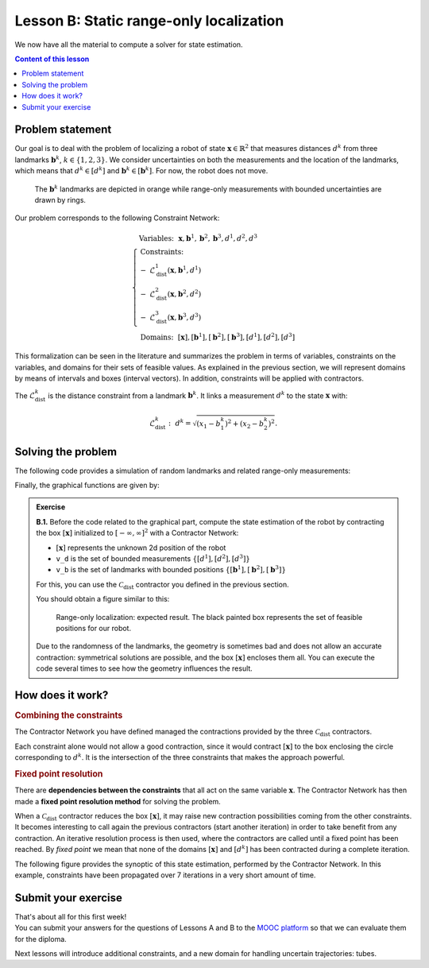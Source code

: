 .. _sec-tuto-02:

Lesson B: Static range-only localization
========================================

We now have all the material to compute a solver for state estimation.

.. contents:: Content of this lesson


Problem statement
-----------------

Our goal is to deal with the problem of localizing a robot of state :math:`\mathbf{x}\in\mathbb{R}^2` that measures distances :math:`d^{k}` from three landmarks :math:`\mathbf{b}^{k}`, :math:`k\in\{1,2,3\}`. We consider uncertainties on both the measurements and the location of the landmarks, which means that :math:`d^{k}\in[d^{k}]` and :math:`\mathbf{b}^{k}\in[\mathbf{b}^{k}]`. For now, the robot does not move.

.. figure:: img/prior_result.png
  :width: 500px

  The :math:`\mathbf{b}^{k}` landmarks are depicted in orange while range-only measurements with bounded uncertainties are drawn by rings.

Our problem corresponds to the following Constraint Network:

.. math::

  \left\{
  \begin{array}{l}
  \textrm{Variables:}~~ \mathbf{x}, \mathbf{b}^{1}, \mathbf{b}^{2}, \mathbf{b}^{3}, d^{1}, d^{2}, d^{3}\\
  \textrm{Constraints:}~~ \\
  -~ \mathcal{L}_{\textrm{dist}}^{1}\left(\mathbf{x},\mathbf{b}^{1},d^{1}\right) \\
  -~ \mathcal{L}_{\textrm{dist}}^{2}\left(\mathbf{x},\mathbf{b}^{2},d^{2}\right) \\
  -~ \mathcal{L}_{\textrm{dist}}^{3}\left(\mathbf{x},\mathbf{b}^{3},d^{3}\right) \\
  \textrm{Domains:}~~ [\mathbf{x}], [\mathbf{b}^{1}], [\mathbf{b}^{2}], [\mathbf{b}^{3}], [d^{1}], [d^{2}], [d^{3}]
  \end{array}\right.

This formalization can be seen in the literature and summarizes the problem in terms of variables, constraints on the variables, and domains for their sets of feasible values. As explained in the previous section, we will represent domains by means of intervals and boxes (interval vectors). In addition, constraints will be applied with contractors.


The :math:`\mathcal{L}_{\textrm{dist}}^{k}` is the distance constraint from a landmark :math:`\mathbf{b}^{k}`. It links a measurement :math:`d^{k}` to the state :math:`\mathbf{x}` with:

.. math::

  \mathcal{L}_{\textrm{dist}}^{k}:~d^{k}=\sqrt{\left(x_1-b_1^{k}\right)^2+\left(x_2-b_2^{k}\right)^2}.


Solving the problem
-------------------

The following code provides a simulation of random landmarks and related range-only measurements:

.. tabs::

  .. code-tab:: py

    from tubex_lib import *
    from pyibex import *
    import math

    # Truth (unknown pose)
    x_truth = [0,0,math.pi/6] # (x,y,heading)

    # Creating random map of landmarks
    map_area = IntervalVector(2, [-8,8])
    v_b = DataLoader.generate_landmarks_boxes(map_area, nb_landmarks = 3)

    # The following function generates a set of [range]x[bearing] values
    v_obs = DataLoader.generate_static_observations(x_truth, v_b, False)

    # We keep range-only observations from v_obs, and add uncertainties
    v_d = []
    for obs in v_obs:
      d = obs[0].inflate(0.1) # adding uncertainties: [-0.1,0.1]
      v_d.append(d)

    # Set of feasible positions for x: x ϵ [-∞,∞]×[-∞,∞]
    x = IntervalVector(2) # this is equivalent to: IntervalVector([[-oo,oo],[-oo,oo]])

    # ...

  .. code-tab:: c++

    #include <tubex.h>
    
    using namespace std;
    using namespace tubex;
    
    int main()
    {
      // Truth (unknown pose)
      Vector x_truth({0.,0.,M_PI/6.}); // (x,y,heading)

      // Creating random map of landmarks
      int nb_landmarks = 3;
      IntervalVector map_area(2, Interval(-8.,8.));
      vector<IntervalVector> v_b =
          DataLoader::generate_landmarks_boxes(map_area, nb_landmarks);

      // The following function generates a set of [range]x[bearing] values
      vector<IntervalVector> v_obs =
          DataLoader::generate_static_observations(x_truth, v_b, false);

      // We keep range-only observations from v_obs, and add uncertainties
      vector<Interval> v_d;
      for(auto& obs : v_obs)
        v_d.push_back(obs[0].inflate(0.1)); // adding uncertainties: [-0.1,0.1]

      // Set of feasible positions for x: x ϵ [-∞,∞]×[-∞,∞]
      IntervalVector x(2);

      // ...


Finally, the graphical functions are given by:

.. tabs::

  .. code-tab:: py

    # ...

    beginDrawing()

    fig = VIBesFigMap("Map")
    fig.set_properties(50, 50, 600, 600)

    for b in v_b:
      fig.add_beacon(b.mid(), 0.2)

    for i in range(0,len(v_d)):
      fig.draw_ring(v_b[i][0].mid(), v_b[i][1].mid(), v_d[i], "gray")

    fig.draw_vehicle(x_truth, size=0.7)
    fig.draw_box(x) # estimated position
    fig.show()

    endDrawing()

  .. code-tab:: c++

      // ...

      vibes::beginDrawing();

      VIBesFigMap fig("Map");
      fig.set_properties(50, 50, 600, 600);

      for(const auto& b : v_b)
        fig.add_beacon(b.mid(), 0.2);

      for(int i = 0 ; i < nb_landmarks ; i++)
        fig.draw_ring(v_b[i][0].mid(), v_b[i][1].mid(), v_d[i], "gray");

      fig.draw_vehicle(x_truth, 0.7); // last param: vehicle size
      fig.draw_box(x); // estimated position
      fig.show();

      vibes::endDrawing();
    }


.. admonition:: Exercise

  **B.1.** Before the code related to the graphical part, compute the state estimation of the robot by contracting the box :math:`[\mathbf{x}]` initialized to :math:`[-\infty,\infty]^2` with a Contractor Network:
  
  * :math:`[\mathbf{x}]` represents the unknown 2d position of the robot
  * ``v_d`` is the set of bounded measurements :math:`\{[d^{1}],[d^{2}],[d^{3}]\}`
  * ``v_b`` is the set of landmarks with bounded positions :math:`\{[\mathbf{b}^{1}],[\mathbf{b}^{2}],[\mathbf{b}^{3}]\}`

  For this, you can use the :math:`\mathcal{C}_{\textrm{dist}}` contractor you defined in the previous section.

  You should obtain a figure similar to this:

  .. figure:: img/final_result.png
    :width: 500px

    Range-only localization: expected result. The black painted box represents the set of feasible positions for our robot.


  Due to the randomness of the landmarks, the geometry is sometimes bad and does not allow an accurate contraction: symmetrical solutions are possible, and the box :math:`[\mathbf{x}]` encloses them all. You can execute the code several times to see how the geometry influences the result.


How does it work?
-----------------

.. rubric:: Combining the constraints

The Contractor Network you have defined managed the contractions provided by the three :math:`\mathcal{C}_{\textrm{dist}}` contractors.

Each constraint alone would not allow a good contraction, since it would contract :math:`[\mathbf{x}]` to the box enclosing the circle corresponding to :math:`d^k`. It is the intersection of the three constraints that makes the approach powerful.

.. rubric:: Fixed point resolution

There are **dependencies between the constraints** that all act on the same variable :math:`\mathbf{x}`.
The Contractor Network has then made a **fixed point resolution method** for solving the problem.

When a :math:`\mathcal{C}_{\textrm{dist}}` contractor reduces the box :math:`[\mathbf{x}]`, it may raise new contraction possibilities coming from the other constraints. It becomes interesting to call again the previous contractors (start another iteration) in order to take benefit from any contraction. An iterative resolution process is then used, where the contractors are called until a fixed point has been reached. By *fixed point* we mean that none of the domains :math:`[\mathbf{x}]` and :math:`[d^{k}]` has been contracted during a complete iteration.

The following figure provides the synoptic of this state estimation, performed by the Contractor Network. In this example, constraints have been propagated over 7 iterations in a very short amount of time.

.. figure:: img/fixedpoint_animation.gif
  :width: 500px




Submit your exercise
--------------------

| That's about all for this first week!
| You can submit your answers for the questions of Lessons A and B to the `MOOC platform <https://mooc.ensta-bretagne.fr/course/view.php?id=7>`_ so that we can evaluate them for the diploma.

Next lessons will introduce additional constraints, and a new domain for handling uncertain trajectories: tubes.